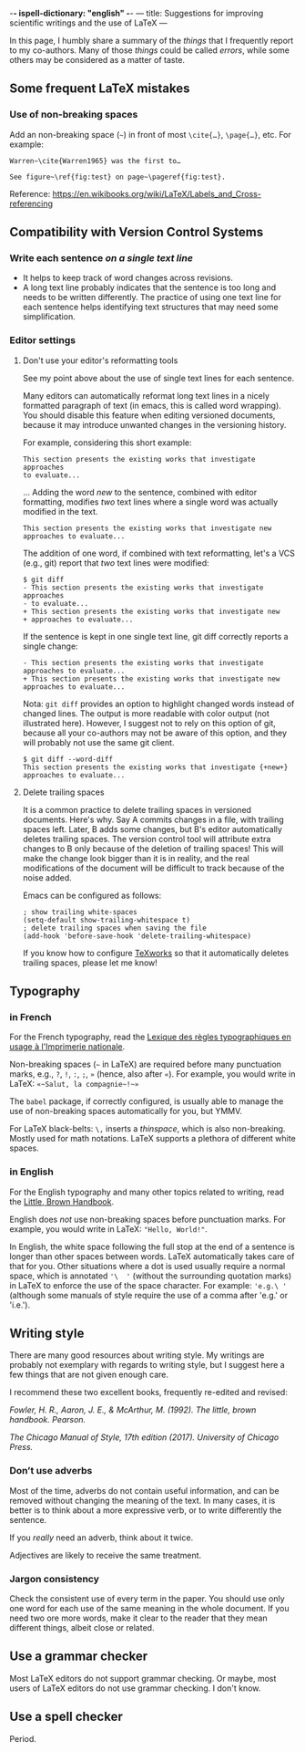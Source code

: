 -*- ispell-dictionary: "english" -*-
---
title: Suggestions for improving scientific writings and the use of LaTeX
---

In this page, I humbly share a summary of the /things/ that I
frequently report to my co-authors.
Many of those /things/ could be called /errors/, while some others may be considered as a matter of
taste.

** Some frequent LaTeX mistakes

*** Use of non-breaking spaces

Add an non-breaking space (=~=) in front of most =\cite{…}=,
=\page{…}=, etc.
For example:
#+begin_example
Warren~\cite{Warren1965} was the first to…

See figure~\ref{fig:test} on page~\pageref{fig:test}.
#+end_example

Reference: https://en.wikibooks.org/wiki/LaTeX/Labels_and_Cross-referencing

** Compatibility with Version Control Systems

*** Write each sentence /on a single text line/

+ It helps to keep track of word changes across revisions.
+ A long text line probably indicates that the sentence is too long
  and needs to be written differently.  The practice of using one text
  line for each sentence helps identifying text structures that may
  need some simplification.

*** Editor settings

**** Don't use your editor's reformatting tools

 See my point above about the use of single text lines for each sentence.

 Many editors can automatically reformat long text lines in a nicely
 formatted paragraph of text (in emacs, this is called word wrapping).
 You should disable this feature when editing versioned documents,
 because it may introduce unwanted changes in the versioning history.

For example, considering this short example:
 #+begin_example
 This section presents the existing works that investigate approaches
 to evaluate...
 #+end_example
      ...  Adding the word /new/ to the sentence, combined with editor
      formatting,
      modifies /two/ text lines where a single word was actually modified in the text.
 #+begin_example
 This section presents the existing works that investigate new
 approaches to evaluate...
 #+end_example

The addition of one word, if combined with text reformatting, let's a
VCS (e.g., git) report that /two/ text lines were modified:
#+begin_example
$ git diff
- This section presents the existing works that investigate approaches
- to evaluate...
+ This section presents the existing works that investigate new
+ approaches to evaluate...
#+end_example

If the sentence is kept in one single text line, git diff correctly
reports a single change:
#+begin_example
- This section presents the existing works that investigate approaches to evaluate...
+ This section presents the existing works that investigate new approaches to evaluate...
#+end_example

Nota: =git diff= provides an option to highlight changed words instead
of changed lines.
The output is more readable with color output (not illustrated here).
However, I suggest not to rely on this option of git, because all your
co-authors may not be aware of this option,
and they will probably not use the same git client.

#+begin_example
$ git diff --word-diff
This section presents the existing works that investigate {+new+} approaches to evaluate...
#+end_example

**** Delete trailing spaces

It is a common practice to delete trailing spaces in versioned documents.
Here's why.
Say A commits changes in a file, with trailing spaces left.
Later, B adds some changes, but B's editor automatically deletes trailing spaces.
The version control tool will attribute extra changes to B only because of the deletion of trailing spaces!
This will make the change look bigger than it is in reality, and the real modifications of the document will be difficult to track because of the noise added.

Emacs can be configured as follows:
#+begin_src elisp
; show trailing white-spaces
(setq-default show-trailing-whitespace t)
; delete trailing spaces when saving the file
(add-hook 'before-save-hook 'delete-trailing-whitespace)
#+end_src

If you know how to configure [[https://www.tug.org/texworks/][TeXworks]] so that it automatically deletes trailing spaces, please let me know!

** Typography

*** in French

For the French typography, read the [[https://catalogue.bnf.fr/ark:/12148/cb38887921n.public][Lexique des règles typographiques en usage à l'Imprimerie nationale]].

Non-breaking spaces (=~= in LaTeX) are required before many punctuation marks,
        e.g., =?=, =!=, =:=, =;=, =»= (hence, also after =«=).
        For example, you would write in LaTeX: =«~Salut, la compagnie~!~»=

The =babel= package, if correctly configured, is usually able to
manage the use of non-breaking spaces automatically for you, but YMMV.

For LaTeX black-belts: =\,= inserts a /thinspace/, which is also
non-breaking.  Mostly used for math notations.  LaTeX supports a plethora
of different white spaces.

*** in English

For the English typography and many other topics related to writing,
      read the [[https://www.pearson.com/us/higher-education/product/Fowler-Little-Brown-Handbook-The-14th-Edition/9780134759722.html][Little, Brown Handbook]].

English does /not/ use non-breaking spaces before punctuation
        marks.
        For example, you would write in LaTeX: ="Hello, World!"=.

In English, the white space following the full stop at the end of a
sentence is longer than other spaces between words.
LaTeX automatically takes care of that for you.
Other situations where a dot is used usually require a normal space,
which is annotated ='\  '= (without the surrounding quotation marks)
in LaTeX to enforce the use of the space character.
For example: ='e.g.\ '=
(although some manuals of style require the use of a comma
after 'e.g.' or 'i.e.').

** Writing style

There are many good resources about writing style.
My writings are probably not exemplary with regards to writing style, but I suggest here a few things that are not given enough care.

I recommend these two excellent books, frequently re-edited and revised:

/Fowler, H. R., Aaron, J. E., & McArthur, M. (1992). The little, brown
handbook. Pearson./

/The Chicago Manual of Style, 17th edition (2017).  	University of Chicago Press./

*** Don’t use adverbs

Most of the time, adverbs do not contain useful information, and can
be removed without changing the meaning of the text.
In many cases, it is better is to think about a more expressive verb,
or to write differently the sentence.

If you /really/ need an adverb, think about it twice.

Adjectives are likely to receive the same treatment.

*** Jargon consistency

Check the consistent use of every term in the paper.
You should use only one word for each use of the same meaning in the
whole document.
If you need two ore more words, make it clear to the reader that they
mean different things, albeit close or related.

** Use a grammar checker

Most LaTeX editors do not support grammar checking.
Or maybe, most users of LaTeX editors do not use grammar checking.
I don't know.

** Use a spell checker

Period.
